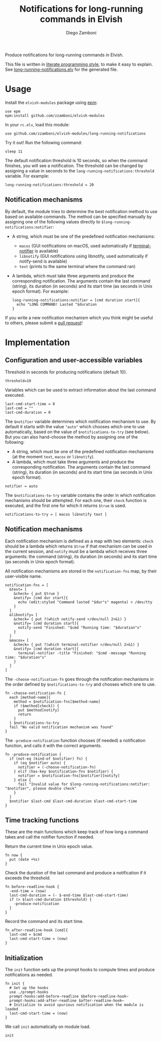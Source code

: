 #+title: Notifications for long-running commands in Elvish
#+author: Diego Zamboni
#+email: diego@zzamboni.org

Produce notifications for long-running commands in Elvish.

This file is written in [[http://www.howardism.org/Technical/Emacs/literate-programming-tutorial.html][literate programming style]], to make it easy to explain. See [[file:long-running-notifications.elv][long-running-notifications.elv]] for the generated file.

* Table of Contents                                            :TOC:noexport:
- [[#usage][Usage]]
  - [[#notification-mechanisms][Notification mechanisms]]
- [[#implementation][Implementation]]
  - [[#configuration-and-user-accessible-variables][Configuration and user-accessible variables]]
  - [[#notification-mechanisms-1][Notification mechanisms]]
  - [[#time-tracking-functions][Time tracking functions]]
  - [[#initialization][Initialization]]

* Usage

Install the =elvish-modules= package using [[https://elvish.io/ref/epm.html][epm]]:

#+begin_src elvish
  use epm
  epm:install github.com/zzamboni/elvish-modules
#+end_src

In your =rc.elv=, load this module:

#+begin_src elvish
  use github.com/zzamboni/elvish-modules/long-running-notifications
#+end_src

Try it out! Run the following command:

#+begin_src elvish
  sleep 11
#+end_src

The default notification threshold is 10 seconds, so when the command finishes, you will see a notification. The threshold can be changed by assigning a value in seconds to the =long-running-notifications:threshold= variable. For example:

#+begin_src elvish
  long-running-notifications:threshold = 20
#+end_src

** Notification mechanisms

By default, the module tries to determine the best notification method to use based on available commands. The method can be specified manually by assigning one of the following values directly to =$long-running-notifications:notifier=:

- A string, which must be one of the predefined notification mechanisms:
  - =macos= (GUI notifications on macOS, used automatically if [[https://github.com/julienXX/terminal-notifier][terminal-notifier]] is available)
  - =libnotify= (GUI notifications using libnotify, used automatically if notify-send is available)
  - =text= (prints to the same terminal where the command ran)

- A lambda, which must take three arguments and produce the corresponding notification. The arguments contain the last command (string), its duration (in seconds) and its start time (as seconds in Unix epoch format). For example:

  #+begin_src elvish
    long-running-notifications:notifier = [cmd duration start]{
      echo "LONG COMMAND! Lasted "$duration
    }
  #+end_src

If you write a new notification mechanism which you think might be useful to others, please submit a [[https://github.com/zzamboni/elvish-modules/pulls][pull request]]!

* Implementation
:PROPERTIES:
:header-args:elvish: :tangle (concat (file-name-sans-extension (buffer-file-name)) ".elv")
:header-args: :mkdirp yes :comments no
:END:

** Configuration and user-accessible variables

Threshold in seconds for producing notifications (default 10).

#+begin_src elvish
  threshold=10
#+end_src

Variables which can be used to extract information about the last command executed.

#+begin_src elvish
  last-cmd-start-time = 0
  last-cmd = ""
  last-cmd-duration = 0
#+end_src

The =$notifier= variable determines which notification mechanism to use. By default it starts with the value ="auto"= which chooses which one to use automatically, based on the value of =$notifications-to-try= (see below). But you can also hand-choose the method by assigning one of the following:

- A string, which must be one of the predefined notification mechanisms (at the moment =text=, =macos= or =libnotify=).
- A lambda, which must take three arguments and produce the corresponding notification. The arguments contain the last command (string), its duration (in seconds) and its start time (as seconds in Unix epoch format).

#+begin_src elvish
  notifier = auto
#+end_src

The =$notifications-to-try= variable contains the order in which notification mechanisms should be attempted. For each one, their =check= function is executed, and the first one for which it returns =$true= is used.

#+begin_src elvish
  notifications-to-try = [ macos libnotify text ]
#+end_src

** Notification mechanisms

Each notification mechanism is defined as a map with two elements: =check= should be a lambda which returns =$true= if that mechanism can be used in the current session, and =notify= must be a lambda which receives three arguments: the command (string), its duration (in seconds) and its start time (as seconds in Unix epoch format).

All notification mechanisms are stored in the =notification-fns= map, by their user-visible name.

#+begin_src elvish
  notification-fns = [
    &text= [
      &check= { put $true }
      &notify= [cmd dur start]{
        echo (edit:styled "Command lasted "$dur"s" magenta) > /dev/tty
      }
    ]
    &libnotify= [
      &check= { put ?(which notify-send >/dev/null 2>&1) }
      &notify= [cmd duration start]{
        notify-send "Finished: "$cmd "Running time: "$duration"s"
      }
    ]
    &macos= [
      &check= { put ?(which terminal-notifier >/dev/null 2>&1) }
      &notify= [cmd duration start]{
        terminal-notifier -title "Finished: "$cmd -message "Running time: "$duration"s"
      }
    ]
  ]
#+end_src

The =-choose-notification-fn= goes through the notification mechanisms in the order defined by =$notifications-to-try= and chooses which one to use.

#+begin_src elvish
  fn -choose-notification-fn {
    each [method-name]{
      method = $notification-fns[$method-name]
      if ($method[check]) {
        put $method[notify]
        return
      }
    } $notifications-to-try
    fail "No valid notification mechanism was found"
  }
#+end_src

The =-produce-notification= function chooses (if needed) a notification function, and calls it with the correct arguments.

#+begin_src elvish
  fn -produce-notification {
    if (not-eq (kind-of $notifier) fn) {
      if (eq $notifier auto) {
        notifier = (-choose-notification-fn)
      } elif (has-key $notification-fns $notifier) {
        notifier = $notification-fns[$notifier][notify]
      } else {
        fail "Invalid value for $long-running-notifications:notifier: "$notifier", please double check"
      }
    }
    $notifier $last-cmd $last-cmd-duration $last-cmd-start-time
  }
#+end_src

** Time tracking functions

These are the main functions which keep track of how long a command takes and call the notifier function if needed.

Return the current time in Unix epoch value.

#+begin_src elvish
  fn now {
    put (date +%s)
  }
#+end_src

Check the duration of the last command and produce a notification if it exceeds the threshold.

#+begin_src elvish
  fn before-readline-hook {
    -end-time = (now)
    last-cmd-duration = (- $-end-time $last-cmd-start-time)
    if (> $last-cmd-duration $threshold) {
      -produce-notification
    }
  }
#+end_src

Record the command and its start time.

#+begin_src elvish
  fn after-readline-hook [cmd]{
    last-cmd = $cmd
    last-cmd-start-time = (now)
  }
#+end_src

** Initialization

The =init= function sets up the prompt hooks to compute times and produce notifications as needed.

#+begin_src elvish
  fn init {
    # Set up the hooks
    use ./prompt-hooks
    prompt-hooks:add-before-readline $before-readline-hook~
    prompt-hooks:add-after-readline $after-readline-hook~
    # Initialize to avoid spurious notification when the module is loaded
    last-cmd-start-time = (now)
  }
#+end_src

We call =init= automatically on module load.

#+begin_src elvish
  init
#+end_src
